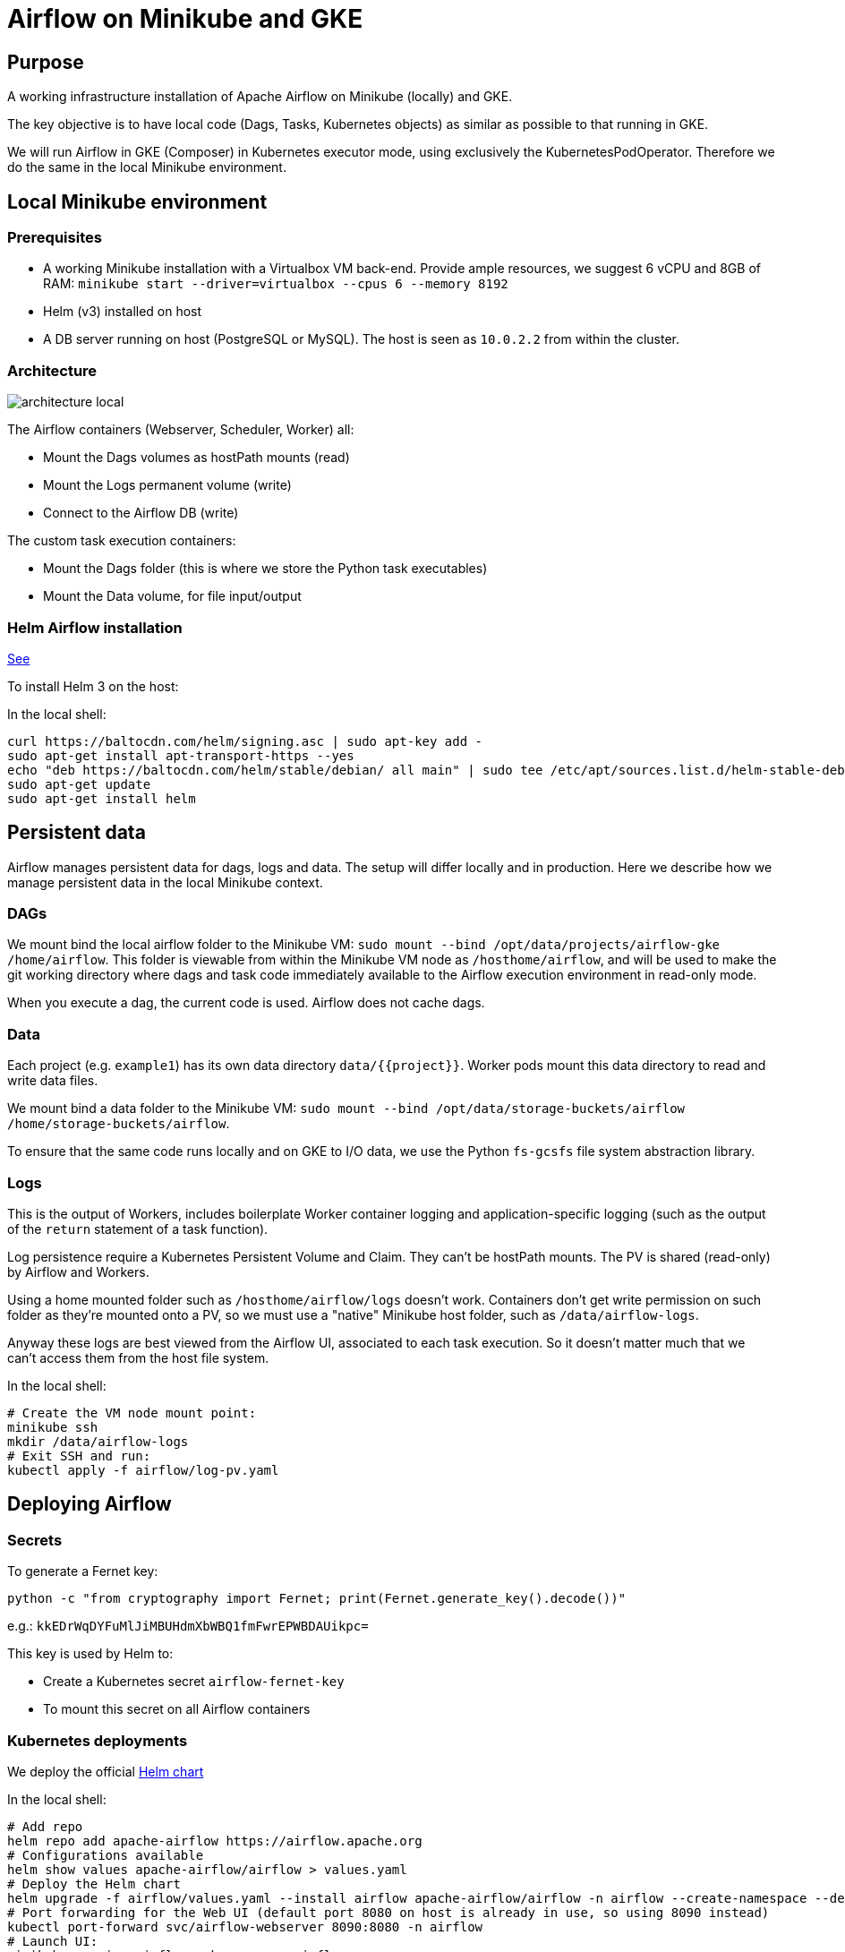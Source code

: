 = Airflow on Minikube and GKE

== Purpose

A working infrastructure installation of Apache Airflow on Minikube (locally) and GKE.

The key objective is to have local code (Dags, Tasks, Kubernetes objects) as similar as possible to that running in GKE.

We will run Airflow in GKE (Composer) in Kubernetes executor mode, using exclusively the KubernetesPodOperator. Therefore we do the same in the local Minikube environment.

== Local Minikube environment

=== Prerequisites

* A working Minikube installation with a Virtualbox VM back-end. Provide ample resources, we suggest 6 vCPU and 8GB of RAM:
`minikube start --driver=virtualbox --cpus 6 --memory 8192`
* Helm (v3) installed on host
* A DB server running on host (PostgreSQL or MySQL). The host is seen as `10.0.2.2` from within the cluster.

=== Architecture

image::docs/architecture-images/architecture-local.png[]

The Airflow containers (Webserver, Scheduler, Worker) all:

* Mount the Dags volumes as hostPath mounts (read)
* Mount the Logs permanent volume (write)
* Connect to the Airflow DB (write)

The custom task execution containers:

* Mount the Dags folder (this is where we store the Python task executables)
* Mount the Data volume, for file input/output

=== Helm Airflow installation

https://helm.sh/docs/intro/install/[See]

To install Helm 3 on the host:

.In the local shell:
[source,bash]
----
curl https://baltocdn.com/helm/signing.asc | sudo apt-key add -
sudo apt-get install apt-transport-https --yes
echo "deb https://baltocdn.com/helm/stable/debian/ all main" | sudo tee /etc/apt/sources.list.d/helm-stable-debian.list
sudo apt-get update
sudo apt-get install helm
----

== Persistent data

Airflow manages persistent data for dags, logs and data. The setup will differ locally and in production.
Here we describe how we manage persistent data in the local Minikube context.

=== DAGs

We mount bind the local airflow folder to the Minikube VM:
`sudo mount --bind /opt/data/projects/airflow-gke /home/airflow`.
This folder is viewable from within the Minikube VM node as `/hosthome/airflow`, and will be used
to make the git working directory where dags and task code immediately available to the Airflow execution
environment in read-only mode.

When you execute a dag, the current code is used. Airflow does not cache dags.

=== Data

Each project (e.g. `example1`) has its own data directory `data/{{project}}`.
Worker pods mount this data directory to read and write data files.

We mount bind a data folder to the Minikube VM:
`sudo mount --bind /opt/data/storage-buckets/airflow /home/storage-buckets/airflow`.

To ensure that the same code runs locally and on GKE to I/O data, we use the Python `fs-gcsfs` file system abstraction library.

=== Logs

This is the output of Workers, includes boilerplate Worker container logging and application-specific
logging (such as the output of the `return` statement of a task function).

Log persistence require a Kubernetes Persistent Volume and Claim. They can't be hostPath mounts.
The PV is shared (read-only) by Airflow and Workers.

Using a home mounted folder such as `/hosthome/airflow/logs` doesn't work. Containers don't get write permission on such folder as they're mounted onto a PV, so we must use a "native" Minikube host folder, such as `/data/airflow-logs`.

Anyway these logs are best viewed from the Airflow UI, associated to each task execution. So it doesn't matter much that we can't access them from the host file system.

.In the local shell:
[source,bash]
----
# Create the VM node mount point:
minikube ssh
mkdir /data/airflow-logs
# Exit SSH and run:
kubectl apply -f airflow/log-pv.yaml
----

== Deploying Airflow

=== Secrets

To generate a Fernet key:

`python -c "from cryptography import Fernet; print(Fernet.generate_key().decode())"`

e.g.: `kkEDrWqDYFuMlJiMBUHdmXbWBQ1fmFwrEPWBDAUikpc=`

This key is used by Helm to:

* Create a Kubernetes secret `airflow-fernet-key`
* To mount this secret on all Airflow containers

=== Kubernetes deployments

We deploy the official https://airflow.apache.org/docs/helm-chart/stable/index.html[Helm chart]

.In the local shell:
[source,bash]
----
# Add repo
helm repo add apache-airflow https://airflow.apache.org
# Configurations available
helm show values apache-airflow/airflow > values.yaml
# Deploy the Helm chart
helm upgrade -f airflow/values.yaml --install airflow apache-airflow/airflow -n airflow --create-namespace --debug
# Port forwarding for the Web UI (default port 8080 on host is already in use, so using 8090 instead)
kubectl port-forward svc/airflow-webserver 8090:8080 -n airflow
# Launch UI:
minikube service airflow-webserver -n airflow
----

You can log into the Web UI using admin:admin

To change in configuration in `values.yaml`, run the helm chart again and restart the port forwarding as above.

== Worker Docker images

We create a library of predefined Docker image types under folder `images`,
eg `pandas-basic`. These images create predefined miniconda environments with suitable libraries for
generic purposes, such as:

* Pandas dataframe transformation for ETLs
* Tensorflow model training
* Geopandas GIS dataframe transformation
* etc.

Add additional dependencies to an image's `environment.yml` as needed and rebuild the image.

To build a new version of an image:

.In the local shell:
[source,bash]
----
eval $(minikube docker-env)
export TAG="0.0.1"
docker build -t "pandas-basic:${TAG}" images/pandas-basic
----

Images can be slow to build due to conda package resolution. The trick is to specify package semantic versions such
as `- pandas=1.4` instead of `- pandas`. This is good practice anyway to ensure environment
reproducibility.

miniconda is handy because one would
typically develop tasks' Python code in Jupyter notebooks, which use conda packaging and environment
management.

Of course Dockerhub native Python images can be used instead of miniconda.

== Dag and Task design

=== Environment variables

We pass environment variables to the Worker using the `env_vars` argument to the KubernetesPodOperator.


== TO DO

* Config maps & secrets
* DB connection in kubernetes secret
* Deploy to GKE
* Publish on Github
* Papermill working example

== References

=== Airflow

https://towardsdatascience.com/a-journey-to-airflow-on-kubernetes-472df467f556

https://medium.com/@ipeluffo/running-apache-airflow-locally-on-kubernetes-minikube-31f308e3247a

https://airflow.apache.org/docs/helm-chart/stable/manage-logs.html#externally-provisioned-pvc

https://airflow.apache.org/docs/helm-chart/stable/parameters-ref.html#workers

https://medium.com/bluecore-engineering/were-all-using-airflow-wrong-and-how-to-fix-it-a56f14cb0753

https://www.astronomer.io/blog/10-airflow-best-practices

https://github.com/astronomer/airflow-chart

https://docs.astronomer.io/enterprise/kubepodoperator/

https://www.astronomer.io/guides/

https://github.com/apache/airflow/blob/v1-10-stable/airflow/contrib/operators/kubernetes_pod_operator.py[Kubernetes Pod Operator API]

https://airflow.apache.org/docs/apache-airflow-providers-cncf-kubernetes/stable/operators.html#how-does-xcom-work[How does Xcom work?]

https://medium.com/datareply/airflow-lesser-known-tips-tricks-and-best-practises-cf4d4a90f8f

=== Papermill

https://papermill.readthedocs.io/en/latest/usage-cli.html

https://stackoverflow.com/questions/68828259/docker-airflow-run-papermill-from-a-different-container

https://stackoverflow.com/questions/68828259/docker-airflow-run-papermill-from-a-different-container
